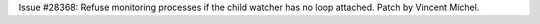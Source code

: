 Issue #28368: Refuse monitoring processes if the child watcher has no
loop attached.
Patch by Vincent Michel.